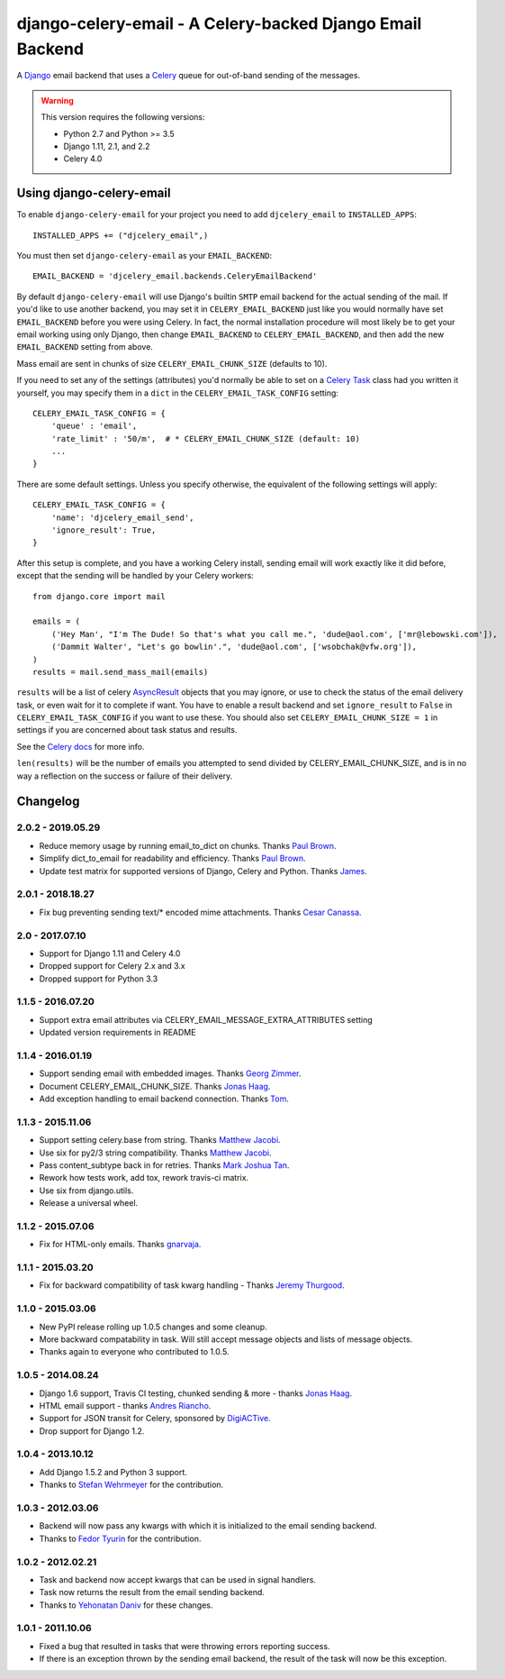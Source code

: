 ==========================================================
django-celery-email - A Celery-backed Django Email Backend
==========================================================

.. image:: https://img.shields.io/travis/pmclanahan/django-celery-email/master.svg
    :target: https://travis-ci.org/pmclanahan/django-celery-email
.. image:: https://img.shields.io/pypi/v/django-celery-email.svg
    :target: https://pypi.python.org/pypi/django-celery-email
.. image:: https://codecov.io/gh/pmclanahan/django-celery-email/branch/master/graph/badge.svg
    :target: https://codecov.io/gh/pmclanahan/django-celery-email

A `Django`_ email backend that uses a `Celery`_ queue for out-of-band sending
of the messages.

.. _`Celery`: http://celeryproject.org/
.. _`Django`: http://www.djangoproject.org/

.. warning::

	This version requires the following versions:

	* Python 2.7 and Python >= 3.5
	* Django 1.11, 2.1, and 2.2
	* Celery 4.0

Using django-celery-email
=========================

To enable ``django-celery-email`` for your project you need to add ``djcelery_email`` to
``INSTALLED_APPS``::

    INSTALLED_APPS += ("djcelery_email",)

You must then set ``django-celery-email`` as your ``EMAIL_BACKEND``::

    EMAIL_BACKEND = 'djcelery_email.backends.CeleryEmailBackend'

By default ``django-celery-email`` will use Django's builtin ``SMTP`` email backend
for the actual sending of the mail. If you'd like to use another backend, you
may set it in ``CELERY_EMAIL_BACKEND`` just like you would normally have set
``EMAIL_BACKEND`` before you were using Celery. In fact, the normal installation
procedure will most likely be to get your email working using only Django, then
change ``EMAIL_BACKEND`` to ``CELERY_EMAIL_BACKEND``, and then add the new
``EMAIL_BACKEND`` setting from above.

Mass email are sent in chunks of size ``CELERY_EMAIL_CHUNK_SIZE`` (defaults to 10).

If you need to set any of the settings (attributes) you'd normally be able to set on a
`Celery Task`_ class had you written it yourself, you may specify them in a ``dict``
in the ``CELERY_EMAIL_TASK_CONFIG`` setting::

    CELERY_EMAIL_TASK_CONFIG = {
        'queue' : 'email',
        'rate_limit' : '50/m',  # * CELERY_EMAIL_CHUNK_SIZE (default: 10)
        ...
    }

There are some default settings. Unless you specify otherwise, the equivalent of the
following settings will apply::

    CELERY_EMAIL_TASK_CONFIG = {
        'name': 'djcelery_email_send',
        'ignore_result': True,
    }

After this setup is complete, and you have a working Celery install, sending
email will work exactly like it did before, except that the sending will be
handled by your Celery workers::

    from django.core import mail

    emails = (
        ('Hey Man', "I'm The Dude! So that's what you call me.", 'dude@aol.com', ['mr@lebowski.com']),
        ('Dammit Walter', "Let's go bowlin'.", 'dude@aol.com', ['wsobchak@vfw.org']),
    )
    results = mail.send_mass_mail(emails)

``results`` will be a list of celery `AsyncResult`_ objects that you may ignore, or use to check the
status of the email delivery task, or even wait for it to complete if want. You have to enable a result
backend and set ``ignore_result`` to ``False`` in ``CELERY_EMAIL_TASK_CONFIG`` if you want to use these.
You should also set ``CELERY_EMAIL_CHUNK_SIZE = 1`` in settings if you are concerned about task status
and results.

See the `Celery docs`_ for more info.


``len(results)`` will be the number of emails you attempted to send divided by CELERY_EMAIL_CHUNK_SIZE, and is in no way a reflection on the success or failure
of their delivery.

.. _`Celery Task`: http://celery.readthedocs.org/en/latest/userguide/tasks.html#basics
.. _`Celery docs`: http://celery.readthedocs.org/en/latest/userguide/tasks.html#task-states
.. _`AsyncResult`: http://celery.readthedocs.org/en/latest/reference/celery.result.html#celery.result.AsyncResult

Changelog
=========

2.0.2 - 2019.05.29
------------------

* Reduce memory usage by running email_to_dict on chunks. Thanks `Paul Brown`_.
* Simplify dict_to_email for readability and efficiency. Thanks `Paul Brown`_.
* Update test matrix for supported versions of Django, Celery and Python. Thanks `James`_.

.. _Paul Brown: https://github.com/pawl
.. _James: https://github.com/jmsmkn

2.0.1 - 2018.18.27
------------------
* Fix bug preventing sending text/* encoded mime attachments. Thanks `Cesar Canassa`_.

.. _Cesar Canassa: https://github.com/canassa

2.0 - 2017.07.10
----------------
* Support for Django 1.11 and Celery 4.0
* Dropped support for Celery 2.x and 3.x
* Dropped support for Python 3.3

1.1.5 - 2016.07.20
------------------
* Support extra email attributes via CELERY_EMAIL_MESSAGE_EXTRA_ATTRIBUTES setting
* Updated version requirements in README


1.1.4 - 2016.01.19
------------------

* Support sending email with embedded images. Thanks `Georg Zimmer`_.
* Document CELERY_EMAIL_CHUNK_SIZE. Thanks `Jonas Haag`_.
* Add exception handling to email backend connection. Thanks `Tom`_.

.. _Georg Zimmer: https://github.com/georgmzimmer
.. _Tom: https://github.com/tomleo

1.1.3 - 2015.11.06
------------------

* Support setting celery.base from string. Thanks `Matthew Jacobi`_.
* Use six for py2/3 string compatibility. Thanks `Matthew Jacobi`_.
* Pass content_subtype back in for retries. Thanks `Mark Joshua Tan`_.
* Rework how tests work, add tox, rework travis-ci matrix.
* Use six from django.utils.
* Release a universal wheel.

.. _Matthew Jacobi: https://github.com/oppianmatt
.. _Mark Joshua Tan: https://github.com/mark-tan

1.1.2 - 2015.07.06
------------------

* Fix for HTML-only emails. Thanks `gnarvaja`_.

.. _gnarvaja: https://github.com/gnarvaja

1.1.1 - 2015.03.20
------------------

* Fix for backward compatibility of task kwarg handling - Thanks `Jeremy Thurgood`_.

.. _Jeremy Thurgood: https://github.com/jerith

1.1.0 - 2015.03.06
------------------

* New PyPI release rolling up 1.0.5 changes and some cleanup.
* More backward compatability in task. Will still accept message objects and lists of message objects.
* Thanks again to everyone who contributed to 1.0.5.

1.0.5 - 2014.08.24
------------------

* Django 1.6 support, Travis CI testing, chunked sending & more - thanks `Jonas Haag`_.
* HTML email support - thanks `Andres Riancho`_.
* Support for JSON transit for Celery, sponsored by `DigiACTive`_.
* Drop support for Django 1.2.

.. _`Jonas Haag`: https://github.com/jonashaag
.. _`Andres Riancho`: https://github.com/andresriancho
.. _`DigiACTive`: https://github.com/digiactive

1.0.4 - 2013.10.12
------------------

* Add Django 1.5.2 and Python 3 support.
* Thanks to `Stefan Wehrmeyer`_ for the contribution.

.. _`Stefan Wehrmeyer`: https://github.com/stefanw

1.0.3 - 2012.03.06
------------------

* Backend will now pass any kwargs with which it is initialized to the
  email sending backend.
* Thanks to `Fedor Tyurin`_ for the contribution.

.. _`Fedor Tyurin`: https://bitbucket.org/ftyurin


1.0.2 - 2012.02.21
------------------

* Task and backend now accept kwargs that can be used in signal handlers.
* Task now returns the result from the email sending backend.
* Thanks to `Yehonatan Daniv`_ for these changes.

.. _`Yehonatan Daniv`: https://bitbucket.org/ydaniv

1.0.1 - 2011.10.06
------------------

* Fixed a bug that resulted in tasks that were throwing errors reporting success.
* If there is an exception thrown by the sending email backend, the result of the task will
  now be this exception.
